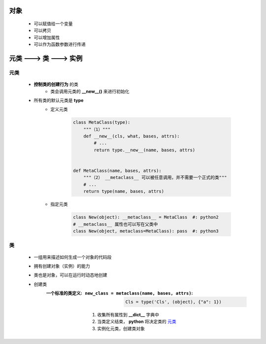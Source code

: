 对象
====
    - 可以赋值给一个变量
    - 可以拷贝
    - 可以增加属性
    - 可以作为函数参数进行传递


元类 ---> 类 ---> 实例
=====================


元类
----
    - **控制类的创建行为** 的类
        - 类会调用元类的 **__new__()** 来进行初始化
    - 所有类的默认元类是 **type**
        - 定义元类

            .. code-block:: python

                class MetaClass(type):
                    """（1）"""
                    def __new__(cls, what, bases, attrs):
                        # ...
                        return type.__new__(name, bases, attrs)


                def MetaClass(name, bases, attrs):
                    """（2） __metaclass__ 可以被任意调用，并不需要一个正式的类"""
                    # ...
                    return type(name, bases, attrs)
        - 指定元类

            .. code-block:: python

                class New(object): __metaclass__ = MetaClass  #: python2
                # __metaclass__ 属性也可以写在父类中
                class New(object, metaclass=MetaClass): pass  #: python3


类
--
    - 一组用来描述如何生成一个对象的代码段
    - 拥有创建对象（实例）的能力
    - 类也是对象，可以在运行时动态地创建
    - 创建类
        :一个标准的类定义:
            :``new_class = metaclass(name, bases, attrs)``:

                .. code-block:: python

                    Cls = type('Cls', (object), {"a": 1})
            1. 收集所有属性到 **__dict__** 字典中
            #. 当类定义结束， **python** 将决定类的 元类_
            #. 实例化元类，创建类对象
